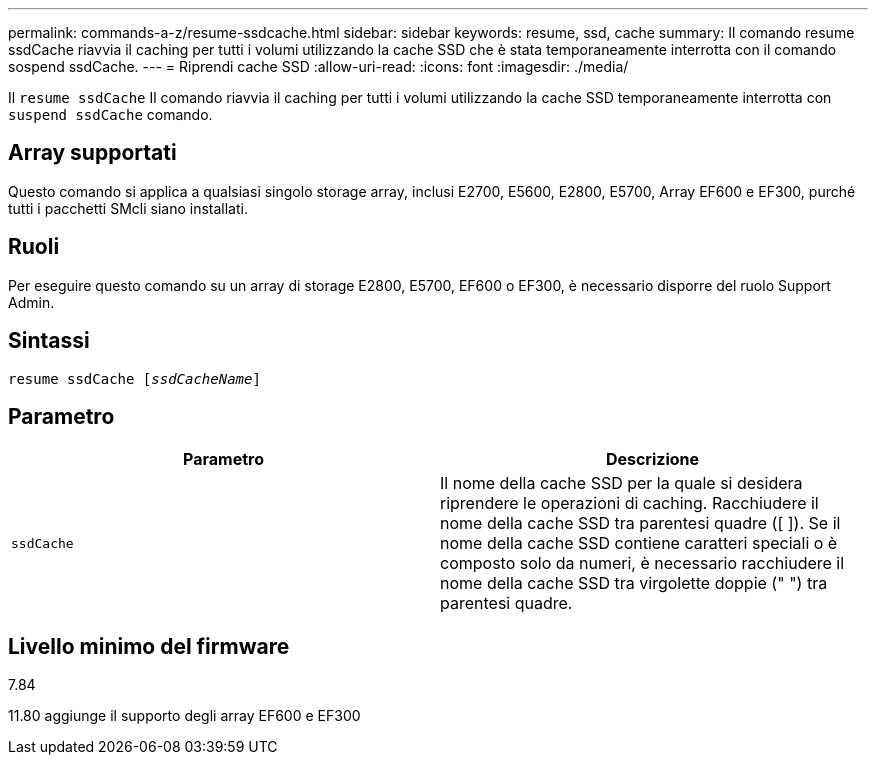 ---
permalink: commands-a-z/resume-ssdcache.html 
sidebar: sidebar 
keywords: resume, ssd, cache 
summary: Il comando resume ssdCache riavvia il caching per tutti i volumi utilizzando la cache SSD che è stata temporaneamente interrotta con il comando sospend ssdCache. 
---
= Riprendi cache SSD
:allow-uri-read: 
:icons: font
:imagesdir: ./media/


[role="lead"]
Il `resume ssdCache` Il comando riavvia il caching per tutti i volumi utilizzando la cache SSD temporaneamente interrotta con `suspend ssdCache` comando.



== Array supportati

Questo comando si applica a qualsiasi singolo storage array, inclusi E2700, E5600, E2800, E5700, Array EF600 e EF300, purché tutti i pacchetti SMcli siano installati.



== Ruoli

Per eseguire questo comando su un array di storage E2800, E5700, EF600 o EF300, è necessario disporre del ruolo Support Admin.



== Sintassi

[listing, subs="+macros"]
----
resume ssdCache pass:quotes[[_ssdCacheName_]]
----


== Parametro

|===
| Parametro | Descrizione 


 a| 
`ssdCache`
 a| 
Il nome della cache SSD per la quale si desidera riprendere le operazioni di caching. Racchiudere il nome della cache SSD tra parentesi quadre ([ ]). Se il nome della cache SSD contiene caratteri speciali o è composto solo da numeri, è necessario racchiudere il nome della cache SSD tra virgolette doppie (" ") tra parentesi quadre.

|===


== Livello minimo del firmware

7.84

11.80 aggiunge il supporto degli array EF600 e EF300
